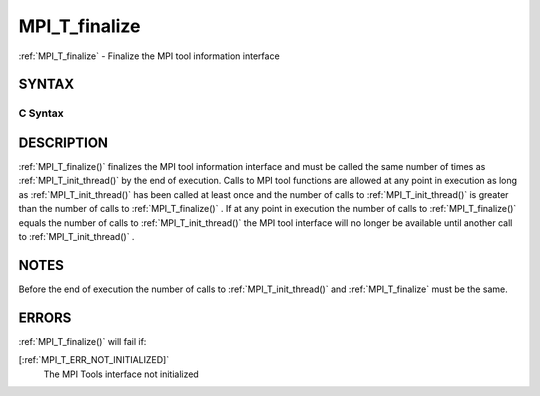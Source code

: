 .. _MPI_T_finalize:

MPI_T_finalize
~~~~~~~~~~~~~~
:ref:`MPI_T_finalize`  - Finalize the MPI tool information interface

SYNTAX
======

C Syntax
--------

.. code-block:: c
   :linenos:

   #include <mpi.h>
   int MPI_T_finalize(void)

DESCRIPTION
===========

:ref:`MPI_T_finalize()`  finalizes the MPI tool information interface and must
be called the same number of times as :ref:`MPI_T_init_thread()`  by the end of
execution. Calls to MPI tool functions are allowed at any point in
execution as long as :ref:`MPI_T_init_thread()`  has been called at least once
and the number of calls to :ref:`MPI_T_init_thread()`  is greater than the
number of calls to :ref:`MPI_T_finalize()` . If at any point in execution the
number of calls to :ref:`MPI_T_finalize()`  equals the number of calls to
:ref:`MPI_T_init_thread()`  the MPI tool interface will no longer be available
until another call to :ref:`MPI_T_init_thread()` .

NOTES
=====

Before the end of execution the number of calls to :ref:`MPI_T_init_thread()` 
and :ref:`MPI_T_finalize`  must be the same.

ERRORS
======

:ref:`MPI_T_finalize()`  will fail if:

[:ref:`MPI_T_ERR_NOT_INITIALIZED]` 
   The MPI Tools interface not initialized


.. seealso::    :ref:`MPI_T_init_thread` 
